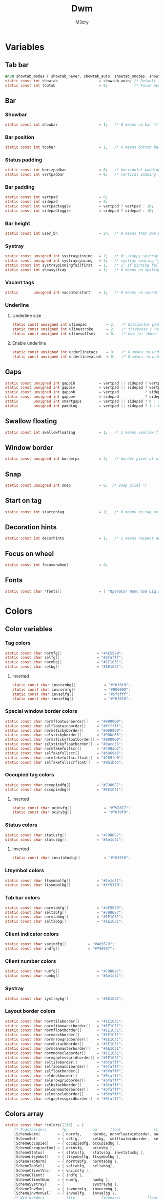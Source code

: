 #+TITLE: Dwm
#+author: M3dry
#+property: header-args :C :tangle config.h :main no
#+exclude_tags: toc_4

* Table of contents :toc_4:
- [[#variables][Variables]]
  - [[#tab-bar][Tab bar]]
  - [[#bar][Bar]]
    - [[#showbar][Showbar]]
    - [[#bar-position][Bar position]]
    - [[#status-padding][Status padding]]
    - [[#bar-padding][Bar padding]]
    - [[#bar-height][Bar height]]
    - [[#systray][Systray]]
    - [[#vacant-tags][Vacant tags]]
    - [[#underline][Underline]]
      - [[#underline-size][Underline size]]
      - [[#enable-underline][Enable underline]]
  - [[#gaps][Gaps]]
  - [[#swallow-floating][Swallow floating]]
  - [[#window-border][Window border]]
  - [[#snap][Snap]]
  - [[#start-on-tag][Start on tag]]
  - [[#decoration-hints][Decoration hints]]
  - [[#focus-on-wheel][Focus on wheel]]
  - [[#fonts][Fonts]]
- [[#colors][Colors]]
  - [[#color-variables][Color variables]]
    - [[#tag-colors][Tag colors]]
      - [[#inverted][Inverted]]
    - [[#special-window-border-colors][Special window border colors]]
    - [[#occupied-tag-colors][Occupied tag colors]]
      - [[#inverted-1][Inverted]]
    - [[#status-colors][Status colors]]
      - [[#inverted-2][Inverted]]
    - [[#ltsymbol-colors][Ltsymbol colors]]
    - [[#tab-bar-colors][Tab bar colors]]
    - [[#client-indicator-colors][Client indicator colors]]
    - [[#client-number-colors][Client number colors]]
    - [[#systray-1][Systray]]
    - [[#layout-border-colors][Layout border colors]]
  - [[#colors-array][Colors array]]
- [[#scratchpads][Scratchpads]]
- [[#tag][Tag]]
  - [[#number-of-tags][Number of tags]]
  - [[#master-window-name][Master window name]]
  - [[#default-applications][Default applications]]
- [[#rules][Rules]]
  - [[#client-rules][Client rules]]
  - [[#monitor-rules][Monitor rules]]
- [[#layouts][Layouts]]
  - [[#layout-modifiers][Layout modifiers]]
  - [[#layout-definitions][Layout definitions]]
- [[#special-keys][Special keys]]
- [[#tag-functions][Tag functions]]
- [[#keybinds][Keybinds]]
- [[#mouse-bindings][Mouse bindings]]
- [[#dwmc][dwmc]]

* Variables
** Tab bar
#+begin_src C
enum showtab_modes { showtab_never, showtab_auto, showtab_nmodes, showtab_always};
static const int showtab                   = showtab_auto; /* Default tab bar show mode */
static const int toptab                    = 0;            /* False means bottom tab bar */
#+end_src
** Bar
*** Showbar
#+begin_src C
static const int showbar                   = 1;   /* 0 means no bar */
#+end_src
*** Bar position
#+begin_src C
static const int topbar                    = 1;   /* 0 means bottom bar */
#+end_src
*** Status padding
#+begin_src C
static const int horizpadbar               = 0;   /* horizontal padding for statusbar */
static const int vertpadbar                = 0;   /* vertical padding for statusbar */
#+end_src
*** Bar padding
#+begin_src C
static const int vertpad                   = 0;                           /* vertical padding of bar */
static const int sidepad                   = 0;                           /* horizontal padding of bar */
static const int vertpadtoggle             = vertpad ? vertpad : 10;      /* vertical padding of bar that's toggleable */
static const int sidepadtoggle             = sidepad ? sidepad : 10;      /* horizontal padding of bar that's toggleable */
#+end_src
*** Bar height
#+begin_src C
static const int user_bh                   = 24;  /* 0 means that dwm will calculate bar height, >= 1 means dwm will user_bh as bar height */
#+end_src
*** Systray
#+begin_src C
static const unsigned int systraypinning   = 1;   /* 0: sloppy systray follows selected monitor, >0: pin systray to monitor X */
static const unsigned int systrayspacing   = 2;   /* systray spacing */
static const int systraypinningfailfirst   = 1;   /* 1: if pinning fails, display systray on the first monitor, False: display systray on the last monitor*/
static const int showsystray               = 1;   /* 0 means no systray */
#+end_src
*** Vacant tags
#+begin_src C
static       unsigned int vacantonstart    = 1;   /* 0 means no vacant tags */
#+end_src
*** Underline
**** Underline size
#+begin_src C
static const unsigned int ulinepad         = 2;   /* horizontal padding between the underline and tag */
static const unsigned int ulinestroke      = 2;   /* thickness / height of the underline */
static const unsigned int ulinevoffset     = 0;   /* how far above the bottom of the bar the line should appear */
#+end_src
**** Enable underline
#+begin_src C
static const unsigned int underlinetags    = 0;   /* 0 means no underline */
static const unsigned int underlinevacant  = 0;   /* 0 means no underline for vacant tags */
#+end_src
** Gaps
#+begin_src C
static const unsigned int gappih           = vertpad || sidepad ? vertpadtoggle : 5;  /* horiz inner gap between windows */
static const unsigned int gappiv           = vertpad || sidepad ? vertpadtoggle : 5;  /* vert inner gap between windows */
static const unsigned int gappoh           = vertpad            ? sidepadtoggle : 0;  /* horiz outer gap between windows and screen edge */
static const unsigned int gappov           = sidepad            ? sidepadtoggle : 0;  /* vert outer gap between windows and screen edge */
static       unsigned int smartgaps        = vertpad || sidepad ? 0 : 1;   /* 1 means no outer gap when there is only one window one window */
static       unsigned int padding          = vertpad || sidepad ? 1 : 0;
#+end_src
** Swallow floating
#+begin_src C
static const int swallowfloating           = 1;   /* 1 means swallow floating windows by default */
#+end_src
** Window border
#+begin_src C
static const unsigned int borderpx         = 2;   /* border pixel of windows */
#+end_src
** Snap
#+begin_src C
static const unsigned int snap             = 0;  /* snap pixel */
#+end_src
** Start on tag
#+begin_src C
static const int startontag                = 1;   /* 0 means no tag active on start */
#+end_src
** Decoration hints
#+begin_src C
static const int decorhints                = 1;   /* 1 means respect decoration hints */
#+end_src
** Focus on wheel
#+begin_src C
static const int focusonwheel              = 0;
#+end_src
** Fonts
#+begin_src C
static const char *fonts[]                 = { "Operator Mono SSm Lig:size=12:antialias=true:autohint=true" };
#+end_src
* Colors
** Color variables
*** Tag colors
#+begin_src C
static const char normfg[]                = "#4E5579";
static const char selfg[]                 = "#5fafff";
static const char normbg[]                = "#1E1C31";
static const char selbg[]                 = "#1E1C31";
#+end_src
**** Inverted
#+begin_src C
static const char invnormbg[]             = "#f0f0f0";
static const char invnormfg[]             = "#000000";
static const char invselfg[]              = "#5fafff";
static const char invselbg[]              = "#f0f0f0";
#+end_src
*** Special window border colors
#+begin_src C
static const char normfloatwinborder[]    = "#000000";
static const char selfloatwinborder[]     = "#ffffff";
static const char normstickyborder[]      = "#000000";
static const char selstickyborder[]       = "#98be65";
static const char normstickyfloatborder[] = "#000000";
static const char selstickyfloatborder[]  = "#8acc35";
static const char normfakefullscr[]       = "#408ab2";
static const char selfakefullscr[]        = "#b869e5";
static const char normfakefullscrfloat[]  = "#289fe0";
static const char selfakefullscrfloat[]   = "#9b1be5";
#+end_src
*** Occupied tag colors
#+begin_src C
static const char occupiedfg[]            = "#7986E7";
static const char occupiedbg[]            = "#1E1C31";
#+end_src
**** Inverted
#+begin_src C
static const char ocinvfg[]               = "#7986E7";
static const char ocinvbg[]               = "#f0f0f0";
#+end_src
*** Status colors
#+begin_src C
static const char statusfg[]              = "#7986E7";
static const char statusbg[]              = "#1e1c31";
#+end_src
**** Inverted
#+begin_src C
static const char invstatusbg[]           = "#f0f0f0";
#+end_src
*** Ltsymbol colors
#+begin_src C
static const char ltsymbolfg[]            = "#1e1c31";
static const char ltsymbolbg[]            = "#ff5370";
#+end_src
*** Tab bar colors
#+begin_src C
static const char normtabfg[]             = "#4E5579";
static const char seltabfg[]              = "#7986E7";
static const char normtabbg[]             = "#1E1C31";
static const char seltabbg[]              = "#1E1C31";
#+end_src
*** Client indicator colors
#+begin_src C
static const char vacindfg[]          = "#4e5579";
static const char indfg[]             = "#7986E7";
#+end_src
*** Client number colors
#+begin_src C
static const char numfg[]                 = "#7986e7";
static const char numbg[]                 = "#1e1c31";
#+end_src
*** Systray
#+begin_src C
static const char systraybg[]             = "#1E1C31";
#+end_src
*** Layout border colors
#+begin_src C
static const char normtileborder[]        = "#1E1C31";
static const char normfibonacciborder[]   = "#1E1C31";
static const char normfloatborder[]       = "#1E1C31";
static const char normdeckborder[]        = "#1E1C31";
static const char normnrowgridborder[]    = "#1E1C31";
static const char normbstackborder[]      = "#1E1C31";
static const char normcenmasterborder[]   = "#1E1C31";
static const char normmonocleborder[]     = "#1E1C31";
static const char normgaplessgridborder[] = "#1E1C31";
static const char seltileborder[]         = "#5fafff";
static const char selfibonacciborder[]    = "#5fafff";
static const char selfloatborder[]        = "#5fafff";
static const char seldeckborder[]         = "#5fafff";
static const char selnrowgridborder[]     = "#5fafff";
static const char selbstackborder[]       = "#5fafff";
static const char selcenmasterborder[]    = "#5fafff";
static const char selmonocleborder[]      = "#5fafff";
static const char selgaplessgridborder[]  = "#5fafff";
#+end_src
** Colors array
#+begin_src C
static const char *colors[][10]  = {
    /* Tags/borders       fg            bg      float               sticky            sticky + float         fakefullscreen   fakefullscreen + float */
    [SchemeNorm]        = { normfg,     normbg, normfloatwinborder, normstickyborder, normstickyfloatborder, normfakefullscr, normfakefullscrfloat },
    [SchemeSel]         = { selfg,      selbg,  selfloatwinborder,  selstickyborder,  selstickyfloatborder,  selfakefullscr,  selfakefullscrfloat },
    [SchemeOccupied]    = { occupiedfg, occupiedbg },
    [SchemeOccupiedInv] = { ocinvfg,    ocinvbg },
    [SchemeStatus]      = { statusfg,   statusbg, invstatusbg },
    [SchemeLtsymbol]    = { ltsymbolfg, ltsymbolbg },
    [SchemeTabNorm]     = { normtabfg,  normtabbg },
    [SchemeTabSel]      = { seltabfg,   seltabbg},
    [SchemeClientVac]   = { vacindfg },
    [SchemeClient]      = { indfg },
    [SchemeClientNum]   = { numfg,      numbg },
    [SchemeSystray]     = {             systraybg },
    [SchemeInvMon]      = { invnormfg,  invnormbg },
    [SchemeInvMonSel]   = { invselfg,   invselbg },
    /* Win borders          tile            fibonacci            float            deck            nrowgrid            bstack            centeredmaster       monocle            gaplessgrid */
    [SchemeNormLayout]  = { normtileborder, normfibonacciborder, normfloatborder, normdeckborder, normnrowgridborder, normbstackborder, normcenmasterborder, normmonocleborder, normgaplessgridborder },
    [SchemeSelLayout]   = { seltileborder,  selfibonacciborder,  selfloatborder,  seldeckborder,  selnrowgridborder,  selbstackborder,  selcenmasterborder,  selmonocleborder,  selgaplessgridborder },
};
#+end_src
* Scratchpads
#+begin_src C
typedef struct {
    const char *name;
    const void *cmd;
} Sp;

const char *spcmd1[] = {"st", "-c", "spterm", "-t", "stSCP", "-g", "144x41", NULL };
const char *spcmd2[] = {"st", "-c", "spmus", "-t", "cmusSCP", "-g", "144x41", "-e", "cmus", NULL };
const char *spcmd3[] = {"qalculate-gtk", "--title", "spcal", NULL };
static Sp scratchpads[] = {
   /* name          cmd  */
   {"spterm",      spcmd1},
   {"spmus",       spcmd2},
   {"spcal",       spcmd3},
};
#+end_src
* Tag
** Number of tags
#+begin_src C
static const char *tags[] = { "1", "2", "3", "4", "5", "6", "7", "8", "9" };
#+end_src
** Master window name
#+begin_src C
static const char ptagf[] = "[%s:%s]"; /* format of a tag label */
static const char etagf[] = "{%s}";    /* format of an empty tag */
static const int lcaselbl = 0;         /* 1 means make tag label lowercase */
#+end_src
** Default applications
#+begin_src C
static const char *defaulttagapps[] = { "firefox", NULL, NULL, "chromium", NULL, NULL, NULL, "discord", "gimp" };
#+end_src
* Rules
** Client rules
    xprop(1):
     WM_CLASS(STRING) = instance, class
     WM_NAME(STRING) = title
     _NET_WM_WINDOW_TYPE(ATOM) = wintype
#+begin_src C
#define WTYPE "_NET_WM_WINDOW_TYPE_"
static const Rule rules[] = {
    /* class      instance    title          wintype    tags mask     switchtotag     isfloating   iscentered   ispermanent   isterminal    noswallow   monitor */
    /* Scratchpads */
    { "spterm",   NULL,       NULL,          NULL,      SPTAG(0),     0,              0,           1,           0,            0,            0,          -1 }, /* St */
    { "spmus",    NULL,       NULL,          NULL,      SPTAG(1),     0,              0,           1,           0,            0,            0,          -1 }, /* cmus */
    { NULL,       NULL,       "spcal",       NULL,      SPTAG(2),     0,              1,           1,           0,            0,            0,          -1 }, /* qalculate-gtk */
    /* Swallow */
    { "St",       NULL,       NULL,          NULL,      0,            0,              0,           0,           0,            1,            0,          -1 },
    { "Alacritty",NULL,       NULL,          NULL,      0,            0,              0,           0,           0,            1,            0,          -1 },
    { "XTerm",    NULL,       NULL,          NULL,      0,            0,              0,           0,           0,            1,            0,          -1 },
    { "Emacs",    NULL,       NULL,          NULL,      0,            0,              0,           0,           0,            1,            0,          -1 },
    /* Noswallow */
    { NULL,       "Navigator",NULL,          NULL,      1,            0,              0,           0,           1,            0,            1,          -1 }, /* firefox */
    { NULL,       "chromium", NULL,          NULL,      1 << 3,       0,              0,           0,           1,            0,            1,          -1 }, /* chromium */
    { NULL,       NULL,       "Event Tester",NULL,      0,            0,              0,           0,           0,            0,            1,          -1 }, /* xev */
    { "Xephyr",   NULL,       NULL,          NULL,      0,            0,              1,           1,           0,            0,            1,          -1 }, /* xephyr */
    { "Gimp",     NULL,       NULL,          NULL,      1 << 8,       3,              1,           1,           0,            0,            1,          -1 }, /* gimp */
    { NULL,       NULL,       "glxgears",    NULL,      0,            0,              1,           0,           0,            0,            1,          -1 },
    /* General windows */
    { NULL,       "discord",  NULL,          NULL,      1 << 7,       0,              0,           0,           0,            0,            0,          -1 }, /* chromium */
    /* Wintype */
    { NULL,       NULL,       NULL, WTYPE "DIALOG",     0,            0,              1,           1,           0,            0,            0,          -1 },
    { NULL,       NULL,       NULL, WTYPE "UTILITY",    0,            0,              1,           1,           0,            0,            0,          -1 },
    { NULL,       NULL,       NULL, WTYPE "TOOLBAR",    0,            0,              1,           1,           0,            0,            0,          -1 },
    { NULL,       NULL,       NULL, WTYPE "SPLASH",     0,            0,              1,           1,           0,            0,            0,          -1 },
};
#+end_src
** Monitor rules
#+begin_src C
static const MonitorRule monrules[] = {
   /* monitor  tag  layout  mfact  nmaster  showbar  topbar */
   {  1,       -1,  5,      -1,    -1,      -1,      -1     }, // use a different layout for the second monitor
   {  -1,      -1,  0,      -1,    -1,      -1,      -1     }, // default
};
#+end_src
* Layouts
** Layout modifiers
+ mfact defines how wide master stack is
+ resizehints defines if dwm will resize window even if its too small
+ nmaster defines how many windows are in master stack
+ attachbelow defines if windows should attach bellow selected window
+ force_vsplit forces two clients to always slpit vertically
#+begin_src C
static const float mfact     = 0.5;
static const int resizehints = 0;    /* 1 means respect size hints in tiled resizals */
static const int nmaster     = 1;
static const int attachbelow = 1;

#define FORCE_VSPLIT 1
#include "vanitygaps.c"
#+end_src
** Layout definitions
+ avaible layouts:
  - bstack
  - bstackhoriz
  - centeredmaster
  - centeredfloatingmaster
  - deck
  - dwindle
  - fibonacci
  - grid
  - nrowgrid
  - spiral
  - tile
#+begin_src C
static const Layout layouts[] = {
    /* symbol     arrange function */
    { "tile",           tile },    /* first entry is default */
    { "spiral",         spiral },
    { "float",          NULL },    /* no layout function means floating behavior */
    { "deck",           deck },
    { "nrowgrid",       nrowgrid },
    { "bstack",         bstack },
    { "centeredmaster", centeredmaster },
    { "monocle",        monocle },
    { "grid",           gaplessgrid },
    { NULL,             NULL },
};
#+end_src
* Special keys
- Mod4Mask = Modkey
- Mod1Mask = Alt
- ShiftMask = Shift
- ControlMask = Control
#+begin_src C
#include <X11/XF86keysym.h>

#define M Mod4Mask
#define A Mod1Mask
#define S ShiftMask
#define C ControlMask
#+end_src
* Tag functions
#+begin_src C
#define TAGKEYS(KEY,TAG) \
    { A,       -1,   KEY,   comboview,    {.ui = 1 << TAG} }, \
    { C,       -1,   KEY,   toggleview,   {.ui = 1 << TAG} }, \
    { M,       -1,   KEY,   toggletag,    {.ui = 1 << TAG} }, \
    { A|S,     -1,   KEY,   combotag,     {.ui = 1 << TAG} }, \
    { A|C,     -1,   KEY,   tagwith,      {.ui = 1 << TAG} }, \
    { M|S,     -1,   KEY,   swaptags,     {.ui = 1 << TAG} }, \
    { A|C,     XK_l, KEY,   focusnextmon, {.ui = 1 << TAG} }, \
    { A|C,     XK_h, KEY,   focusprevmon, {.ui = 1 << TAG} }, \
    { A|C,     XK_j, KEY,   tagnextmon,   {.ui = 1 << TAG} }, \
    { A|C,     XK_k, KEY,   tagprevmon,   {.ui = 1 << TAG} }, \
    { A|C,     XK_q, KEY,   killontag,    {.ui = 1 << TAG} },
#+end_src
* Keybinds
#+name: binds
| mod   | key                     | multi key | function             | args                                                                  |
|-------+-------------------------+-----------+----------------------+-----------------------------------------------------------------------|
| A     | XK_Return               |        -1 | spawn                | SHCMD("$TERMINAL")                                                    |
| A:S   | XK_c                    |        -1 | spawn                | SHCMD("$TERMINAL htop")                                               |
| A:S   | XK_z                    |        -1 | spawn                | SHCMD("playerctl play-pause")                                         |
| A:S   | XK_e                    |        -1 | spawn                | SHCMD("$TERMINAL nvim")                                               |
| A     | XK_e                    |      XK_e | spawn                | SHCMD("emacsclient -c")                                               |
| A     | XK_c                    |      XK_e | spawn                | SHCMD("emacsclient -c -e '(ibuffer)'")                                |
| A     | XK_d                    |      XK_e | spawn                | SHCMD("emacsclient -c -e '(dired nil)'")                              |
| A     | XK_f                    |      XK_e | spawn                | SHCMD("emacsclient -c -e '(elfeed)'")                                 |
| A     | XK_s                    |        -1 | spawn                | SHCMD("~/.emacs.d/bin/doom everywhere")                               |
| A     | XK_w                    |        -1 | spawn                | SHCMD("xdo activate -N firefox :: firefox")                           |
| M     | XK_w                    |        -1 | spawn                | SHCMD("xdo activate -N Chromium :: chromium")                         |
| A:C   | XK_KP_Down              |        -1 | spawn                | SHCMD("xkill")                                                        |
| A:C   | XK_d                    |        -1 | spawn                | SHCMD("discord")                                                      |
| A:S   | XK_u                    |        -1 | spawn                | SHCMD("import my-stuff/Pictures/snips/$(date +'%F-%T').png")          |
| A     | XK_p                    |        -1 | spawn                | SHCMD("pcmanfm")                                                      |
| A:C   | XK_m                    |        -1 | spawn                | SHCMD("multimc")                                                      |
| A:M:C | XK_l                    |        -1 | spawn                | SHCMD("slock")                                                        |
| M     | XK_g                    |        -1 | spawn                | SHCMD("xmenu.sh -p 0x0")                                              |
| A     | XK_r                    |        -1 | spawndefault         | {0}                                                                   |
| A:S   | XK_Return               |        -1 | spawn                | SHCMD("dmenu_run -l 5 -g 10 -p 'Run'")                                |
| A     | XK_c                    |        -1 | spawn                | SHCMD("volume-script")                                                |
| A:C   | XK_Return               |        -1 | spawn                | SHCMD("Booky 'emacsclient -c -a emacs' '><' 'Cconfig'")               |
| A:S   | XK_w                    |        -1 | spawn                | SHCMD("Booky 'firefox' '_' 'Bconfig'")                                |
| A     | XK_z                    |        -1 | spawn                | SHCMD("music-changer cmus")                                           |
| A:S   | XK_s                    |      XK_d | spawn                | SHCMD("switch")                                                       |
| A:S   | XK_e                    |      XK_d | spawn                | SHCMD("emoji-script")                                                 |
| A:S   | XK_c                    |      XK_d | spawn                | SHCMD("calc")                                                         |
| A:S   | XK_p                    |      XK_d | spawn                | SHCMD("passmenu2 -F -p 'Passwords'")                                  |
| A:S   | XK_v                    |      XK_d | spawn                | SHCMD("manview")                                                      |
| A:S   | XK_a                    |      XK_d | spawn                | SHCMD("allmenu")                                                      |
| A:S   | XK_q                    |      XK_d | spawn                | SHCMD("shut")                                                         |
| 0     | XF86XK_AudioPrev        |        -1 | spawn                | SHCMD("playerctl --player cmus previous")                             |
| 0     | XF86XK_AudioNext        |        -1 | spawn                | SHCMD("playerctl --player cmus next")                                 |
| 0     | XF86XK_AudioPlay        |        -1 | spawn                | SHCMD("playerctl --player cmus play-pause")                           |
| 0     | XF86XK_AudioLowerVolume |        -1 | spawn                | SHCMD("pamixer --allow-boost -d 1 ; killall dwmStatus ; dwmStatus &") |
| 0     | XF86XK_AudioRaiseVolume |        -1 | spawn                | SHCMD("pamixer --allow-boost -i 1 ; killall dwmStatus ; dwmStatus &") |
| A     | XK_q                    |        -1 | killclient           | {0}                                                                   |
| A:C:S | XK_x                    |        -1 | killpermanent        | {0}                                                                   |
| A:S   | XK_q                    |        -1 | killunsel            | {0}                                                                   |
| M     | XK_v                    |        -1 | togglevacant         | {0}                                                                   |
| A:C   | XK_v                    |        -1 | toggletopbar         | {0}                                                                   |
| M:S   | XK_v                    |        -1 | togglepadding        | {0}                                                                   |
| A     | XK_n                    |        -1 | togglebar            | {0}                                                                   |
| A:S   | XK_h                    |        -1 | setmfact             | { .f = -0.05 }                                                        |
| A:S   | XK_l                    |        -1 | setmfact             | { .f = +0.05 }                                                        |
| A:C   | XK_u                    |        -1 | setmfact             | { .f = mfact + 1 }                                                    |
| A:S   | XK_j                    |        -1 | setcfact             | { .f = +0.25 }                                                        |
| A:S   | XK_k                    |        -1 | setcfact             | { .f = -0.25 }                                                        |
| A:M   | XK_u                    |        -1 | setcfact             | {0}                                                                   |
| A     | XK_bracketleft          |        -1 | incnmaster           | { .i = +1 }                                                           |
| A     | XK_bracketright         |        -1 | incnmaster           | { .i = -1 }                                                           |
| M     | XK_space                |        -1 | focusmaster          | {0}                                                                   |
| A:C   | XK_space                |        -1 | switchcol            | {0}                                                                   |
| A     | XK_h                    |        -1 | focusdir             | { .i = 0 }                                                            |
| A     | XK_l                    |        -1 | focusdir             | { .i = 1 }                                                            |
| A     | XK_k                    |        -1 | focusdir             | { .i = 2 }                                                            |
| A     | XK_j                    |        -1 | focusdir             | { .i = 3 }                                                            |
| M:S   | XK_j                    |        -1 | focusstack           | { .i = +1 }                                                           |
| M:S   | XK_k                    |        -1 | focusstack           | { .i = -1 }                                                           |
| M:A   | XK_h                    |        -1 | inplacerotate        | { .i = +2 }                                                           |
| M:A   | XK_l                    |        -1 | inplacerotate        | { .i = -2 }                                                           |
| A     | XK_t                    |        -1 | setlayout            | { .v = &layouts[0] }                                                  |
| A     | XK_v                    |        -1 | setlayout            | { .v = &layouts[1] }                                                  |
| A:S   | XK_f                    |        -1 | setlayout            | { .v = &layouts[2] }                                                  |
| A     | XK_d                    |        -1 | setlayout            | { .v = &layouts[3] }                                                  |
| A     | XK_g                    |        -1 | setlayout            | { .v = &layouts[4] }                                                  |
| A     | XK_b                    |        -1 | setlayout            | { .v = &layouts[5] }                                                  |
| A:S   | XK_m                    |        -1 | setlayout            | { .v = &layouts[6] }                                                  |
| A     | XK_m                    |        -1 | setlayout            | { .v = &layouts[7] }                                                  |
| A:S   | XK_g                    |        -1 | setlayout            | { .v = &layouts[8] }                                                  |
| A:S   | XK_t                    |        -1 | tabmode              | {-1}                                                                  |
| A:C   | XK_i                    |        -1 | cyclelayout          | { .i = -1 }                                                           |
| A:C   | XK_p                    |        -1 | cyclelayout          | { .i = +1 }                                                           |
| A     | XK_0                    |        -1 | view                 | {.ui = ~0 }                                                           |
| A     | XK_Tab                  |        -1 | goback               | {0}                                                                   |
| A:S   | XK_n                    |        -1 | shiftviewclients     | { .i = +1 }                                                           |
| A:S   | XK_p                    |        -1 | shiftviewclients     | { .i = -1 }                                                           |
| A:S   | XK_a                    |        -1 | winview              | {0}                                                                   |
| A     | XK_semicolon            |        -1 | zoom                 | {0}                                                                   |
| A:S   | XK_v                    |        -1 | transfer             | {0}                                                                   |
| A:C   | XK_j                    |        -1 | pushdown             | {0}                                                                   |
| A:C   | XK_k                    |        -1 | pushup               | {0}                                                                   |
| A:C   | XK_u                    |        -1 | togglefloating       | {0}                                                                   |
| A:S   | XK_space                |        -1 | unfloatvisible       | {0}                                                                   |
| A:S   | XK_s                    |        -1 | togglesticky         | {0}                                                                   |
| A     | XK_f                    |        -1 | togglefullscr        | {0}                                                                   |
| A:C   | XK_f                    |        -1 | togglefakefullscreen | {0}                                                                   |
| A     | XK_u                    |        -1 | togglescratch        | { .ui = 0 }                                                           |
| A     | XK_i                    |        -1 | togglescratch        | { .ui = 1 }                                                           |
| A     | XK_y                    |        -1 | togglescratch        | { .ui = 2 }                                                           |
| A     | XK_comma                |        -1 | focusmon             | { .i = -1 }                                                           |
| A     | XK_period               |        -1 | focusmon             | { .i = +1 }                                                           |
| A:S   | XK_comma                |        -1 | tagmon               | { .i = -1 }                                                           |
| A:S   | XK_period               |        -1 | tagmon               | { .i = +1 }                                                           |
| A:S   | XK_equal                |        -1 | incrgaps             | { .i = +1 }                                                           |
| A:S   | XK_minus                |        -1 | incrgaps             | { .i = -1 }                                                           |
| A:S   | XK_0                    |        -1 | defaultgaps          | {0}                                                                   |
| A:C   | XK_0                    |        -1 | togglegaps           | {0}                                                                   |
| A:C   | XK_equal                |        -1 | setborderpx          | { .i = +1 }                                                           |
| A:C   | XK_minus                |        -1 | setborderpx          | { .i = -1 }                                                           |
| M     | XK_0                    |        -1 | setborderpx          | { .i = 0 }                                                            |
| M:S   | XK_Escape               |        -1 | quit                 | {0}                                                                   |
| A:C:S | XK_q                    |        -1 | quit                 | {1}                                                                   |

#+begin_src sh :tangle no :var keys=binds :results output :wrap "src C"
echo "#define SHCMD(cmd) { .v = (const char*[]){ \"/bin/sh\", \"-c\", cmd, NULL } }\n\nstatic Key keys[] = {"
# echo $keys | sed "s/)\ /)\n/g ; s/}\ /}\n/g ; s/:/|/g" | sed "s/\ /^/ ; s/\ /^/ ; s/\ /^/ ; s/\ /^/" | awk -F'^' '{print "    { " $1 ", " $3 ", " $2 ", " $4 ", " $5 " }," }'
echo $keys | sed "s/)\ /)\n/g ; s/}\ /}\n/g" | sed "s/\ /^/ ; s/\ /^/ ; s/\ /^/ ; s/\ /^/" | awk -F'^' '{ gsub(":", "|", $0) ; print "{"$1","$3","$2","$4","$5"}," }'
echo "
TAGKEYS(                XK_1,                                  0)
TAGKEYS(                XK_2,                                  1)
TAGKEYS(                XK_3,                                  2)
TAGKEYS(                XK_4,                                  3)
TAGKEYS(                XK_5,                                  4)
TAGKEYS(                XK_6,                                  5)
TAGKEYS(                XK_7,                                  6)
TAGKEYS(                XK_8,                                  7)
TAGKEYS(                XK_9,                                  8)};"
#+end_src

#+RESULTS:
#+begin_src C
#define SHCMD(cmd) { .v = (const char*[]){ "/bin/sh", "-c", cmd, NULL } }

static Key keys[] = {
{A,-1,XK_Return,spawn,SHCMD("$TERMINAL")},
{A|S,-1,XK_c,spawn,SHCMD("$TERMINAL htop")},
{A|S,-1,XK_z,spawn,SHCMD("playerctl play-pause")},
{A|S,-1,XK_e,spawn,SHCMD("$TERMINAL nvim")},
{A,XK_e,XK_e,spawn,SHCMD("emacsclient -c")},
{A,XK_e,XK_c,spawn,SHCMD("emacsclient -c -e '(ibuffer)'")},
{A,XK_e,XK_d,spawn,SHCMD("emacsclient -c -e '(dired nil)'")},
{A,XK_e,XK_f,spawn,SHCMD("emacsclient -c -e '(elfeed)'")},
{A,-1,XK_s,spawn,SHCMD("~/.emacs.d/bin/doom everywhere")},
{A,-1,XK_w,spawn,SHCMD("xdo activate -N firefox || firefox")},
{M,-1,XK_w,spawn,SHCMD("xdo activate -N Chromium || chromium")},
{A|C,-1,XK_KP_Down,spawn,SHCMD("xkill")},
{A|C,-1,XK_d,spawn,SHCMD("discord")},
{A|S,-1,XK_u,spawn,SHCMD("import my-stuff/Pictures/snips/$(date +'%F-%T').png")},
{A,-1,XK_p,spawn,SHCMD("pcmanfm")},
{A|C,-1,XK_m,spawn,SHCMD("multimc")},
{A|M|C,-1,XK_l,spawn,SHCMD("slock")},
{M,-1,XK_g,spawn,SHCMD("xmenu.sh -p 0x0")},
{A,-1,XK_r,spawndefault,{0}},
{A|S,-1,XK_Return,spawn,SHCMD("dmenu_run -l 5 -g 10 -p 'Run'")},
{A,-1,XK_c,spawn,SHCMD("volume-script")},
{A|C,-1,XK_Return,spawn,SHCMD("Booky 'emacsclient -c -a emacs' '><' 'Cconfig'")},
{A|S,-1,XK_w,spawn,SHCMD("Booky 'firefox' '_' 'Bconfig'")},
{A,-1,XK_z,spawn,SHCMD("music-changer cmus")},
{A|S,XK_d,XK_s,spawn,SHCMD("switch")},
{A|S,XK_d,XK_e,spawn,SHCMD("emoji-script")},
{A|S,XK_d,XK_c,spawn,SHCMD("calc")},
{A|S,XK_d,XK_p,spawn,SHCMD("passmenu2 -F -p 'Passwords'")},
{A|S,XK_d,XK_v,spawn,SHCMD("manview")},
{A|S,XK_d,XK_a,spawn,SHCMD("allmenu")},
{A|S,XK_d,XK_q,spawn,SHCMD("shut")},
{0,-1,XF86XK_AudioPrev,spawn,SHCMD("playerctl --player cmus previous")},
{0,-1,XF86XK_AudioNext,spawn,SHCMD("playerctl --player cmus next")},
{0,-1,XF86XK_AudioPlay,spawn,SHCMD("playerctl --player cmus play-pause")},
{0,-1,XF86XK_AudioLowerVolume,spawn,SHCMD("pamixer --allow-boost -d 1 ; killall dwmStatus ; dwmStatus &")},
{0,-1,XF86XK_AudioRaiseVolume,spawn,SHCMD("pamixer --allow-boost -i 1 ; killall dwmStatus ; dwmStatus &")},
{A,-1,XK_q,killclient,{0}},
{A|C|S,-1,XK_x,killpermanent,{0}},
{A|S,-1,XK_q,killunsel,{0}},
{M,-1,XK_v,togglevacant,{0}},
{A|C,-1,XK_v,toggletopbar,{0}},
{M|S,-1,XK_v,togglepadding,{0}},
{A,-1,XK_n,togglebar,{0}},
{A|S,-1,XK_h,setmfact,{ .f = -0.05 }},
{A|S,-1,XK_l,setmfact,{ .f = +0.05 }},
{A|C,-1,XK_u,setmfact,{ .f = mfact + 1 }},
{A|S,-1,XK_j,setcfact,{ .f = +0.25 }},
{A|S,-1,XK_k,setcfact,{ .f = -0.25 }},
{A|M,-1,XK_u,setcfact,{0}},
{A,-1,XK_bracketleft,incnmaster,{ .i = +1 }},
{A,-1,XK_bracketright,incnmaster,{ .i = -1 }},
{M,-1,XK_space,focusmaster,{0}},
{A|C,-1,XK_space,switchcol,{0}},
{A,-1,XK_h,focusdir,{ .i = 0 }},
{A,-1,XK_l,focusdir,{ .i = 1 }},
{A,-1,XK_k,focusdir,{ .i = 2 }},
{A,-1,XK_j,focusdir,{ .i = 3 }},
{M|S,-1,XK_j,focusstack,{ .i = +1 }},
{M|S,-1,XK_k,focusstack,{ .i = -1 }},
{M|A,-1,XK_h,inplacerotate,{ .i = +2 }},
{M|A,-1,XK_l,inplacerotate,{ .i = -2 }},
{A,-1,XK_t,setlayout,{ .v = &layouts[0] }},
{A,-1,XK_v,setlayout,{ .v = &layouts[1] }},
{A|S,-1,XK_f,setlayout,{ .v = &layouts[2] }},
{A,-1,XK_d,setlayout,{ .v = &layouts[3] }},
{A,-1,XK_g,setlayout,{ .v = &layouts[4] }},
{A,-1,XK_b,setlayout,{ .v = &layouts[5] }},
{A|S,-1,XK_m,setlayout,{ .v = &layouts[6] }},
{A,-1,XK_m,setlayout,{ .v = &layouts[7] }},
{A|S,-1,XK_g,setlayout,{ .v = &layouts[8] }},
{A|S,-1,XK_t,tabmode,{-1}},
{A|C,-1,XK_i,cyclelayout,{ .i = -1 }},
{A|C,-1,XK_p,cyclelayout,{ .i = +1 }},
{A,-1,XK_0,view,{.ui = ~0 }},
{A,-1,XK_Tab,goback,{0}},
{A|S,-1,XK_n,shiftviewclients,{ .i = +1 }},
{A|S,-1,XK_p,shiftviewclients,{ .i = -1 }},
{A|S,-1,XK_a,winview,{0}},
{A,-1,XK_semicolon,zoom,{0}},
{A|S,-1,XK_v,transfer,{0}},
{A|C,-1,XK_j,pushdown,{0}},
{A|C,-1,XK_k,pushup,{0}},
{A|C,-1,XK_u,togglefloating,{0}},
{A|S,-1,XK_space,unfloatvisible,{0}},
{A|S,-1,XK_s,togglesticky,{0}},
{A,-1,XK_f,togglefullscr,{0}},
{A|C,-1,XK_f,togglefakefullscreen,{0}},
{A,-1,XK_u,togglescratch,{ .ui = 0 }},
{A,-1,XK_i,togglescratch,{ .ui = 1 }},
{A,-1,XK_y,togglescratch,{ .ui = 2 }},
{A,-1,XK_comma,focusmon,{ .i = -1 }},
{A,-1,XK_period,focusmon,{ .i = +1 }},
{A|S,-1,XK_comma,tagmon,{ .i = -1 }},
{A|S,-1,XK_period,tagmon,{ .i = +1 }},
{A|S,-1,XK_equal,incrgaps,{ .i = +1 }},
{A|S,-1,XK_minus,incrgaps,{ .i = -1 }},
{A|S,-1,XK_0,defaultgaps,{0}},
{A|C,-1,XK_0,togglegaps,{0}},
{A|C,-1,XK_equal,setborderpx,{ .i = +1 }},
{A|C,-1,XK_minus,setborderpx,{ .i = -1 }},
{M,-1,XK_0,setborderpx,{ .i = 0 }},
{M|S,-1,XK_Escape,quit,{0}},
{A|C|S,-1,XK_q,quit,{1}},

TAGKEYS(                XK_1,                                  0)
TAGKEYS(                XK_2,                                  1)
TAGKEYS(                XK_3,                                  2)
TAGKEYS(                XK_4,                                  3)
TAGKEYS(                XK_5,                                  4)
TAGKEYS(                XK_6,                                  5)
TAGKEYS(                XK_7,                                  6)
TAGKEYS(                XK_8,                                  7)
TAGKEYS(                XK_9,                                  8)};
#+end_src

* Mouse bindings
+ click can be
  - ClkLtSymbol
  - ClkTagBar
  - ClkTabBar
  - ClkNumSymbol
  - ClkStatusText
  - ClkClientWin
  - ClkRootWin
#+begin_src C
static Button buttons[] = {
    /* click                event mask      button          function        argument */
    { ClkLtSymbol,          0,              Button1,        setlayout,      { .v = &layouts[0] } },
    { ClkLtSymbol,          0,              Button3,        setlayout,      { .v = &layouts[6] } },
    { ClkLtSymbol,          S,              Button1,        cyclelayout,    { .i = +1 } },
    { ClkLtSymbol,          S,              Button3,        cyclelayout,    { .i = -1 } },
    { ClkTagBar,            0,              Button1,        view,           {0} },
    { ClkTagBar,            0,              Button3,        toggleview,     {0} },
    { ClkTagBar,            A,              Button1,        tag,            {0} },
    { ClkTagBar,            A,              Button3,        toggletag,      {0} },
    { ClkNumSymbol,         0,              Button1,        spawn,          SHCMD("xmenu.sh -p 0x0") },
    { ClkClientWin,         A,              Button1,        movemouse,      {0} },
    { ClkClientWin,         A,              Button2,        togglefloating, {0} },
    { ClkClientWin,         A,              Button3,        resizemouse,    {0} },
    { ClkTabBar,            0,              Button1,        focuswin,       {0} },
};
#+end_src
* dwmc
#+begin_src C
#include "dwmc.c"
static Signal signals[] = {
    /* signum           function */
    { "togglebar",      togglebar },
    { "togglevacant",   togglevacant },
    { "togglepadding",  togglepadding },
    { "focusmon",       focusmon },
    { "tagmon",         tagmon },
    { "quit",           quit },
    { "viewex",         viewex },
    { "toggleviewex",   toggleviewex },
    { "tagex",          tagex },
    { "tagwithex",      tagwithex },
    { "toggletagex",    toggletagex },
    { "setlayoutex",    setlayoutex },
};
#+end_src
